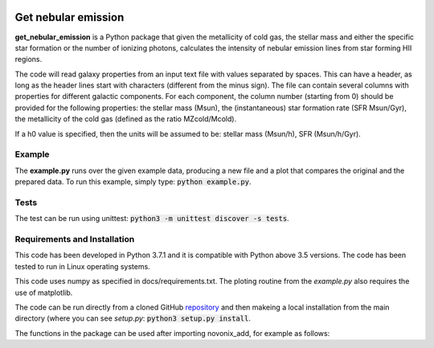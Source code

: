 |build| |coverage| |docs| |pypi| |zenodo| 

.. inclusion-marker-do-not-remove

Get nebular emission
======================

**get_nebular_emission** is a Python package that given the metallicity of cold gas, the stellar mass and either the specific star formation or the number of ionizing photons, calculates the intensity of nebular emission lines from star forming HII regions.


The code will read galaxy properties from an input text file with values separated by spaces. This can have a header, as long as the header lines start with characters (different from the minus sign). The file can contain several columns with properties for different galactic components. For each component, the column number (starting from 0) should be provided for the following properties: the stellar mass (Msun), the (instantaneous) star formation rate (SFR Msun/Gyr), the metallicity of the cold gas (defined as the ratio MZcold/Mcold).

If a h0 value is specified, then the units will be assumed to be: stellar mass (Msun/h), SFR (Msun/h/Gyr).



Example
-------

The **example.py** runs over the given example data, producing a new file and a plot that compares the original and the prepared data. To run this
example, simply type: :code:`python example.py`.

Tests
-----

The test can be run using unittest:
:code:`python3 -m unittest discover -s tests`.

Requirements and Installation
-----------------------------

This code has been developed in Python 3.7.1 and it is compatible with Python above 3.5 versions. The code has been tested to run in Linux operating systems. 

This code uses numpy as specified in docs/requirements.txt. The ploting routine from the *example.py* also requires the use of matplotlib.

The code can be run directly from a cloned GitHub `repository`_ and then makeing a local installation from the main directory (where you can see `setup.py`:
:code:`python3 setup.py install`.


The functions in the package can be used after importing novonix_add, for example as follows:



.. _pyversion: https://uk.mathworks.com/help/matlab/getting-started-with-python.html

.. _package: https://pypi.org/project/get_nebular_emission/

.. _repository: https://github.com/galform/get_nebular_emission

.. |build| image:: https://travis-ci.org/galform/get_nebular_emission.svg?branch=master
    :target: https://travis-ci.org/galform/get_nebular_emission

.. |coverage| image:: https://codecov.io/gh/galform/get_nebular_emission/branch/master/graph/badge.svg
    :target: https://codecov.io/gh/galform/get_nebular_emission
	     
.. |docs| image:: https://readthedocs.org/projects/get_nebular_emission/badge/?version=latest
   :target: https://get_nebular_emission.readthedocs.io/en/latest/
   :alt: Documentation Status

.. |pypi| image:: https://img.shields.io/pypi/v/get_nebular_emission.svg
    :target: https://pypi.org/project/get_nebular_emissioin/
	 
.. |zenodo| image:: https://zenodo.org/badge/186994865.svg
   :target: https://zenodo.org/badge/latestdoi/186994865
